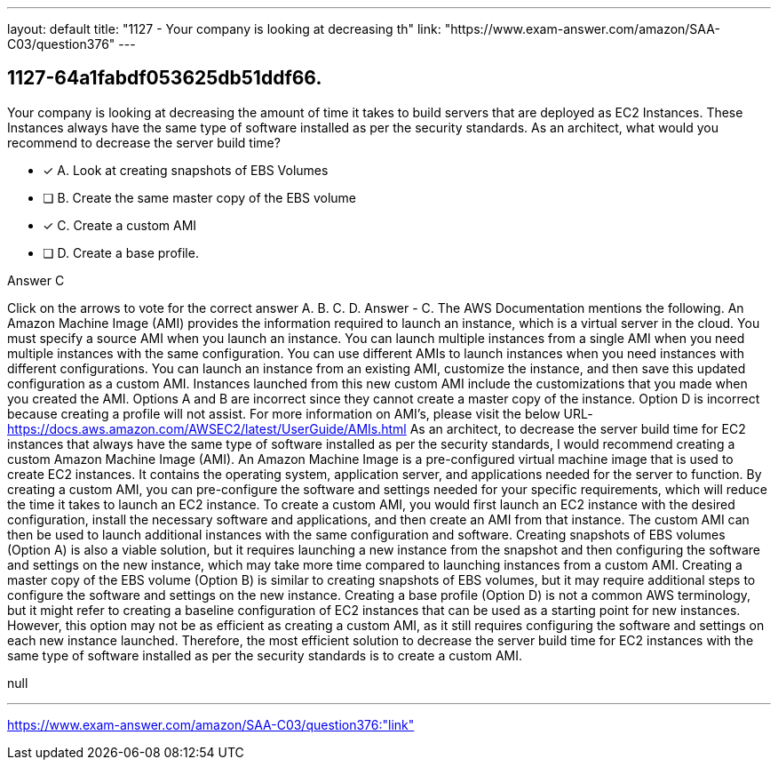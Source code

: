 ---
layout: default 
title: "1127 - Your company is looking at decreasing th"
link: "https://www.exam-answer.com/amazon/SAA-C03/question376"
---


[.question]
== 1127-64a1fabdf053625db51ddf66.


****

[.query]
--
Your company is looking at decreasing the amount of time it takes to build servers that are deployed as EC2 Instances.
These Instances always have the same type of software installed as per the security standards.
As an architect, what would you recommend to decrease the server build time?


--

[.list]
--
* [*] A. Look at creating snapshots of EBS Volumes
* [ ] B. Create the same master copy of the EBS volume
* [*] C. Create a custom AMI
* [ ] D. Create a base profile.

--
****

[.answer]
Answer  C

[.explanation]
--
Click on the arrows to vote for the correct answer
A.
B.
C.
D.
Answer - C.
The AWS Documentation mentions the following.
An Amazon Machine Image (AMI) provides the information required to launch an instance, which is a virtual server in the cloud.
You must specify a source AMI when you launch an instance.
You can launch multiple instances from a single AMI when you need multiple instances with the same configuration.
You can use different AMIs to launch instances when you need instances with different configurations.
You can launch an instance from an existing AMI, customize the instance, and then save this updated configuration as a custom AMI.
Instances launched from this new custom AMI include the customizations that you made when you created the AMI.
Options A and B are incorrect since they cannot create a master copy of the instance.
Option D is incorrect because creating a profile will not assist.
For more information on AMI's, please visit the below URL-
https://docs.aws.amazon.com/AWSEC2/latest/UserGuide/AMIs.html
As an architect, to decrease the server build time for EC2 instances that always have the same type of software installed as per the security standards, I would recommend creating a custom Amazon Machine Image (AMI).
An Amazon Machine Image is a pre-configured virtual machine image that is used to create EC2 instances. It contains the operating system, application server, and applications needed for the server to function. By creating a custom AMI, you can pre-configure the software and settings needed for your specific requirements, which will reduce the time it takes to launch an EC2 instance.
To create a custom AMI, you would first launch an EC2 instance with the desired configuration, install the necessary software and applications, and then create an AMI from that instance. The custom AMI can then be used to launch additional instances with the same configuration and software.
Creating snapshots of EBS volumes (Option A) is also a viable solution, but it requires launching a new instance from the snapshot and then configuring the software and settings on the new instance, which may take more time compared to launching instances from a custom AMI.
Creating a master copy of the EBS volume (Option B) is similar to creating snapshots of EBS volumes, but it may require additional steps to configure the software and settings on the new instance.
Creating a base profile (Option D) is not a common AWS terminology, but it might refer to creating a baseline configuration of EC2 instances that can be used as a starting point for new instances. However, this option may not be as efficient as creating a custom AMI, as it still requires configuring the software and settings on each new instance launched.
Therefore, the most efficient solution to decrease the server build time for EC2 instances with the same type of software installed as per the security standards is to create a custom AMI.
--

[.ka]
null

'''



https://www.exam-answer.com/amazon/SAA-C03/question376:"link"


